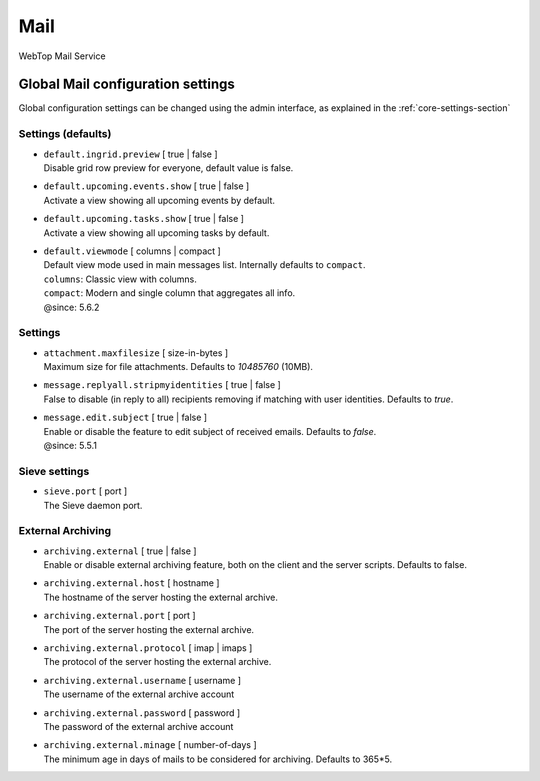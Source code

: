 ====
Mail
====

WebTop Mail Service

Global Mail configuration settings
##################################

Global configuration settings can be changed using the admin interface, as explained in the :ref:`core-settings-section`

.. _mail-defaults-settings-section:

Settings (defaults)
-------------------

* | ``default.ingrid.preview`` [ true | false ]
  | Disable grid row preview for everyone, default value is false.

* | ``default.upcoming.events.show`` [ true | false ]
  | Activate a view showing all upcoming events by default.

* | ``default.upcoming.tasks.show`` [ true | false ]
  | Activate a view showing all upcoming tasks by default.

* | ``default.viewmode`` [ columns | compact ]
  | Default view mode used in main messages list. Internally defaults to ``compact``.
  | ``columns``: Classic view with columns.
  | ``compact``: Modern and single column that aggregates all info.
  | @since: 5.6.2

.. _mail-settings-section:

Settings
--------

* | ``attachment.maxfilesize`` [ size-in-bytes ]
  | Maximum size for file attachments. Defaults to `10485760` (10MB).

* | ``message.replyall.stripmyidentities`` [ true | false ]
  | False to disable (in reply to all) recipients removing if matching with user identities. Defaults to `true`.

* | ``message.edit.subject`` [ true | false ]
  | Enable or disable the feature to edit subject of received emails. Defaults to `false`.
  | @since: 5.5.1

.. _mail-sieve-settings-section:

Sieve settings
--------------

* | ``sieve.port`` [ port ]
  | The Sieve daemon port.

.. _mail-external-archiving-settings-section:

External Archiving
------------------

* | ``archiving.external`` [ true | false ]
  | Enable or disable external archiving feature, both on the client and the server scripts. Defaults to false.

* | ``archiving.external.host`` [ hostname ]
  | The hostname of the server hosting the external archive.

* | ``archiving.external.port`` [ port ]
  | The port of the server hosting the external archive.

* | ``archiving.external.protocol`` [ imap | imaps ]
  | The protocol of the server hosting the external archive.

* | ``archiving.external.username`` [ username ]
  | The username of the external archive account

* | ``archiving.external.password`` [ password ]
  | The password of the external archive account

* | ``archiving.external.minage`` [ number-of-days ]
  | The minimum age in days of mails to be considered for archiving. Defaults to 365*5.
